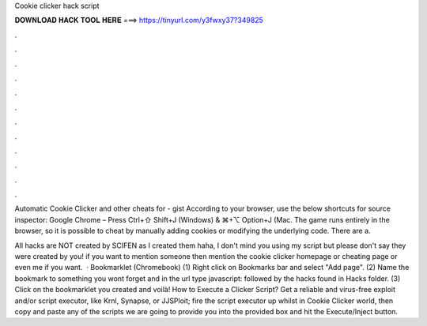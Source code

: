 Cookie clicker hack script



𝐃𝐎𝐖𝐍𝐋𝐎𝐀𝐃 𝐇𝐀𝐂𝐊 𝐓𝐎𝐎𝐋 𝐇𝐄𝐑𝐄 ===> https://tinyurl.com/y3fwxy37?349825



.



.



.



.



.



.



.



.



.



.



.



.

Automatic Cookie Clicker and other cheats for  - gist According to your browser, use the below shortcuts for source inspector: Google Chrome – Press Ctrl+⇧ Shift+J (Windows) & ⌘+⌥ Option+J (Mac. The game runs entirely in the browser, so it is possible to cheat by manually adding cookies or modifying the underlying code. There are a.

All hacks are NOT created by SCIFEN as I created them haha, I don't mind you using my script but please don't say they were created by you! if you want to mention someone then mention the cookie clicker homepage or cheating page or even me if you want.  · Bookmarklet (Chromebook) (1) Right click on Bookmarks bar and select "Add page". (2) Name the bookmark to something you wont forget and in the url type javascript: followed by the hacks found in Hacks folder. (3) Click on the bookmarklet you created and voilà! How to Execute a Clicker Script? Get a reliable and virus-free exploit and/or script executor, like Krnl, Synapse, or JJSPloit; fire the script executor up whilst in Cookie Clicker world, then copy and paste any of the scripts we are going to provide you into the provided box and hit the Execute/Inject button.

